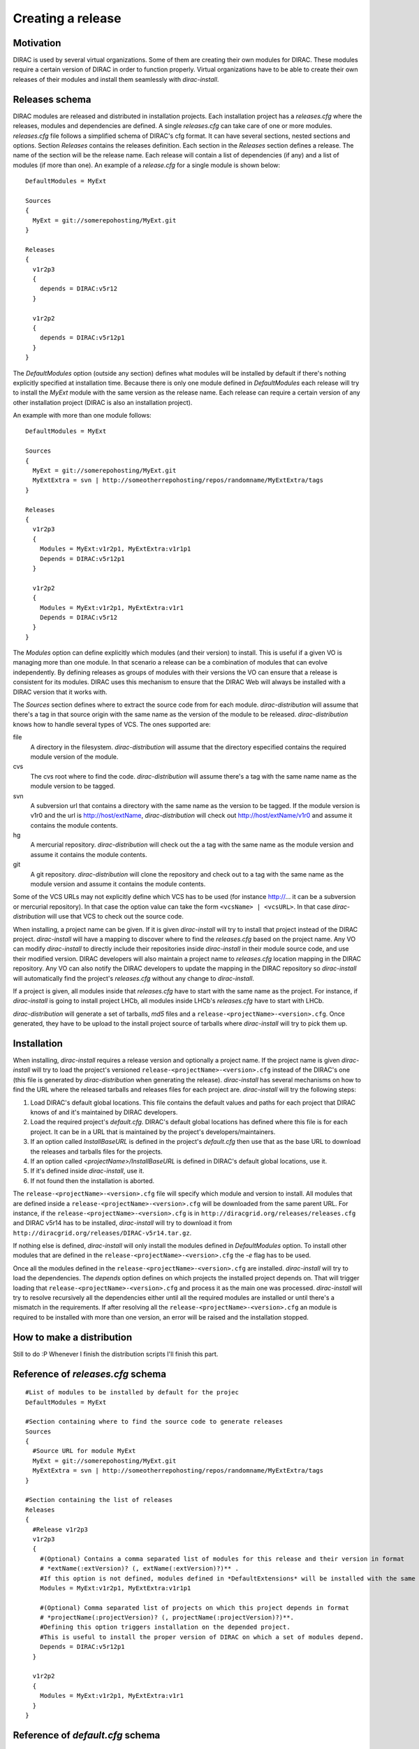 =====================
Creating a release
=====================

------------
Motivation
------------

DIRAC is used by several virtual organizations. Some of them are creating their own modules for DIRAC. These modules require a certain version of DIRAC in order to function properly. Virtual organizations have to be able to create their own releases of their modules and install them seamlessly with *dirac-install*.

-------------------
Releases schema
-------------------

DIRAC modules are released and distributed in installation projects. Each installation project has a *releases.cfg* where the releases, modules and dependencies are defined. A single *releases.cfg* can take care of one or more modules. *releases.cfg* file follows a simplified schema of DIRAC's cfg format. It can have several sections, nested sections and options. Section *Releases* contains the releases definition. Each section in the *Releases* section defines a release. The name of the section will be the release name. Each release will contain a list of dependencies (if any) and a list of modules (if more than one). An example of a *release.cfg* for a single module is shown below::
 
 DefaultModules = MyExt
 
 Sources
 {
   MyExt = git://somerepohosting/MyExt.git
 }
 
 Releases
 {
   v1r2p3
   {
     depends = DIRAC:v5r12
   }
 
   v1r2p2
   {
     depends = DIRAC:v5r12p1
   }
 }

The *DefaultModules* option (outside any section) defines what modules will be installed by default if there's nothing explicitly specified at installation time. Because there is only one module defined in *DefaultModules* each release will try to install the *MyExt* module with the same version as the release name. Each release can require a certain version of any other installation project (DIRAC is also an installation project). 

An example with more than one module follows::

 DefaultModules = MyExt
 
 Sources
 {
   MyExt = git://somerepohosting/MyExt.git
   MyExtExtra = svn | http://someotherrepohosting/repos/randomname/MyExtExtra/tags
 }
 
 Releases
 {
   v1r2p3
   {
     Modules = MyExt:v1r2p1, MyExtExtra:v1r1p1
     Depends = DIRAC:v5r12p1
   }
 
   v1r2p2
   {
     Modules = MyExt:v1r2p1, MyExtExtra:v1r1
     Depends = DIRAC:v5r12
   }
 }
 
The *Modules* option can define explicitly which modules (and their version) to install. This is useful if a given VO is managing more than one module. In that scenario a release can be a combination of modules that can evolve independently. By defining releases as groups of modules with their versions the VO can ensure that a release is consistent for its modules. DIRAC uses this mechanism to ensure that the DIRAC Web will always be installed with a DIRAC version that it works with.

The *Sources* section defines where to extract the source code from for each module. *dirac-distribution* will assume that there's a tag in that source origin with the same name as the version of the module to be released. *dirac-distribution* knows how to handle several types of VCS. The ones supported are:

file
 A directory in the filesystem. *dirac-distribution* will assume that the directory especified contains the required module version of the module.
 
cvs
 The cvs root where to find the code. *dirac-distribution* will assume there's a tag with the same name name as the module version to be tagged.
 
svn
 A subversion url that contains a directory with the same name as the version to be tagged. If the module version is v1r0 and the url is http://host/extName, *dirac-distribution* will check out http://host/extName/v1r0 and assume it contains the module contents.
 
hg
 A mercurial repository. *dirac-distribution* will check out the a tag with the same name as the module version and assume it contains the module contents.
 
git
 A git repository. *dirac-distribution* will clone the repository and check out to a tag with the same name as the module version and assume it contains the module contents.
 
Some of the VCS URLs may not explicitly define which VCS has to be used (for instance http://... it can be a subversion or mercurial repository). In that case the option value can take the form ``<vcsName> | <vcsURL>``. In that case *dirac-distribution* will use that VCS to check out the source code.

When installing, a project name can be given. If it is given *dirac-install* will try to install that project instead of the DIRAC project. *dirac-install* will have a mapping to discover where to find the *releases.cfg* based on the project name. Any VO can modify *dirac-install* to directly include their repositories inside *dirac-install* in their module source code, and use their modified version. DIRAC developers will also maintain a project name to *releases.cfg* location mapping in the DIRAC repository. Any VO can also notify the DIRAC developers to update the mapping in the DIRAC repository so *dirac-install* will automatically find the project's *releases.cfg* without any change to *dirac-install*.

If a project is given, all modules inside that *releases.cfg* have to start with the same name as the project. For instance, if *dirac-install* is going to install project LHCb, all modules inside LHCb's *releases.cfg* have to start with LHCb. 

*dirac-distribution* will generate a set of tarballs, *md5* files and a ``release-<projectName>-<version>.cfg``. Once generated, they have to be upload to the install project source of tarballs where *dirac-install* will try to pick them up.
 
--------------------------------
Installation
--------------------------------

When installing, *dirac-install* requires a release version and optionally a project name. If the project name is given *dirac-install* will try to load the project's versioned ``release-<projectName>-<version>.cfg`` instead of the DIRAC's one (this file is generated by *dirac-distribution* when generating the release). *dirac-install* has several mechanisms on how to find the URL where the released tarballs and releases files for each project are. *dirac-install* will try the following steps:

1. Load DIRAC's default global locations. This file contains the default values and paths for each project that DIRAC knows of and it's maintained by DIRAC developers.
2. Load the required project's *default.cfg*. DIRAC's default global locations has defined where this file is for each project. It can be in a URL that is maintained by the project's developers/maintainers.
3. If an option called *InstallBaseURL* is defined in the project's *default.cfg* then use that as the base URL to download the releases and tarballs files for the projects.
4. If an option called *<projectName>/InstallBaseURL* is defined in DIRAC's default global locations, use it.
5. If it's defined inside *dirac-install*, use it.
6. If not found then the installation is aborted.

The ``release-<projectName>-<version>.cfg`` file will specify which module and version to install. All modules that are defined inside a ``release-<projectName>-<version>.cfg`` will be downloaded from the same parent URL. For instance, if the ``release-<projectName>-<version>.cfg``  is in ``http://diracgrid.org/releases/releases.cfg`` and DIRAC v5r14 has to be installed, *dirac-install* will try to download it from ``http://diracgrid.org/releases/DIRAC-v5r14.tar.gz``.

If nothing else is defined, *dirac-install* will only install the modules defined in *DefaultModules* option. To install other modules that are defined in the ``release-<projectName>-<version>.cfg`` the *-e* flag has to be used. 

Once all the modules defined in the ``release-<projectName>-<version>.cfg``  are installed. *dirac-install* will try to load the dependencies. The *depends* option defines on which projects the installed project depends on. That will trigger loading that ``release-<projectName>-<version>.cfg``  and process it as the main one was processed. *dirac-install* will try to resolve recursively all the dependencies either until all the required modules are installed or until there's a mismatch in the requirements. If after resolving all the ``release-<projectName>-<version>.cfg``  an module is required to be installed with more than one version, an error will be raised and the installation stopped.

-----------------------------
How to make a distribution
-----------------------------

Still to do :P Whenever I finish the distribution scripts I'll finish this part. 

-----------------------------------
Reference of *releases.cfg*  schema
-----------------------------------

::

 #List of modules to be installed by default for the projec
 DefaultModules = MyExt
 
 #Section containing where to find the source code to generate releases
 Sources
 {
   #Source URL for module MyExt
   MyExt = git://somerepohosting/MyExt.git
   MyExtExtra = svn | http://someotherrepohosting/repos/randomname/MyExtExtra/tags
 }
 
 #Section containing the list of releases
 Releases
 {
   #Release v1r2p3
   v1r2p3
   {
     #(Optional) Contains a comma separated list of modules for this release and their version in format
     # *extName(:extVersion)? (, extName(:extVersion)?)** . 
     #If this option is not defined, modules defined in *DefaultExtensions* will be installed with the same version as the release.
     Modules = MyExt:v1r2p1, MyExtExtra:v1r1p1
     
     #(Optional) Comma separated list of projects on which this project depends in format 
     # *projectName(:projectVersion)? (, projectName(:projectVersion)?)**. 
     #Defining this option triggers installation on the depended project. 
     #This is useful to install the proper version of DIRAC on which a set of modules depend.
     Depends = DIRAC:v5r12p1
   }
 
   v1r2p2
   {
     Modules = MyExt:v1r2p1, MyExtExtra:v1r1
   }
 }
 
-----------------------------------
Reference of *default.cfg*  schema
-----------------------------------

::

 #Where to download the release tarballs and definitions
 InstallBaseURL = http://myhost/somepath/
 
 #(Everything in here is optional) Default values for dirac-install
 Defaults
 {
   #Release to install if not defined via command line
   Release = v1r4
   #Modules to install by default
   ModulesToInstall = MyExt
   #Type of externals to install (client, client-full, server)
   ExternalsType = client
   #Python version to install (25/26)
   PythonVersion = 26
   #Version of lcg bundle to install
   LcgVer = 2010-11-20
   #Install following DIRAC's pro/versions schema
   UseVersionDir = False
   #Force building externals
   BuildExternals = False
   #Build externals if the required externals is not available
   BuildIfNotAvailable = False
   #Enable debug logging
   Debug = False
 }


Common pitfalls
------------------

Installation will find a given *releases.cfg*  by looking up the project name. All modules defined inside a *releases.cfg*  have to start with the same name as the project. For instance, if the project is *MyVO*, all modules inside have to start with *MyVO*. *MyVOWeb*, *MyVOSomething* and MyVO are all valid module names inside a *MyVO* *releases.cfg* 
